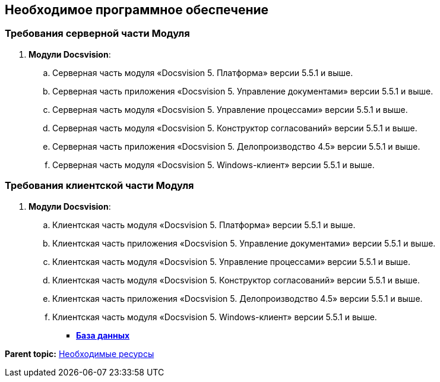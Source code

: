 [[ariaid-title1]]
== Необходимое программное обеспечение

[[Required_resources_software.dita__section_ffy_3t2_djb]]
=== Требования серверной части Модуля

. *Модули Docsvision*:
[loweralpha]
.. Серверная часть модуля «Docsvision 5. Платформа» версии 5.5.1 и выше.
.. Серверная часть приложения «Docsvision 5. Управление документами» версии 5.5.1 и выше.
.. Серверная часть модуля «Docsvision 5. Управление процессами» версии 5.5.1 и выше.
.. Серверная часть модуля «Docsvision 5. Конструктор согласований» версии 5.5.1 и выше.
.. Серверная часть приложения «Docsvision 5. Делопроизводство 4.5» версии 5.5.1 и выше.
.. Серверная часть модуля «Docsvision 5. Windows-клиент» версии 5.5.1 и выше.

[[Required_resources_software.dita__section_ify_3t2_djb]]
=== Требования клиентской части Модуля

. *Модули Docsvision*:
[loweralpha]
.. Клиентская часть модуля «Docsvision 5. Платформа» версии 5.5.1 и выше.
.. Клиентская часть приложения «Docsvision 5. Управление документами» версии 5.5.1 и выше.
.. Клиентская часть модуля «Docsvision 5. Управление процессами» версии 5.5.1 и выше.
.. Клиентская часть модуля «Docsvision 5. Конструктор согласований» версии 5.5.1 и выше.
.. Клиентская часть приложения «Docsvision 5. Делопроизводство 4.5» версии 5.5.1 и выше.
.. Клиентская часть модуля «Docsvision 5. Windows-клиент» версии 5.5.1 и выше.

* *xref:../topics/Databases.adoc[База данных]* +

*Parent topic:* xref:../topics/Required_resources.adoc[Необходимые ресурсы]

